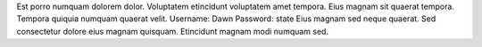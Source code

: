 Est porro numquam dolorem dolor.
Voluptatem etincidunt voluptatem amet tempora.
Eius magnam sit quaerat tempora.
Tempora quiquia numquam quaerat velit.
Username: Dawn
Password: state
Eius magnam sed neque quaerat.
Sed consectetur dolore eius magnam quisquam.
Etincidunt magnam modi numquam sed.
